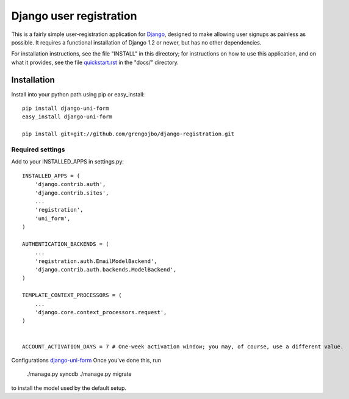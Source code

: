 ========================
Django user registration
========================

This is a fairly simple user-registration application for Django_,
designed to make allowing user signups as painless as possible. It
requires a functional installation of Django 1.2 or newer, but has no
other dependencies.

For installation instructions, see the file "INSTALL" in this
directory; for instructions on how to use this application, and on
what it provides, see the file `quickstart.rst`_ in the "docs/"
directory.

Installation
============

Install into your python path using pip or easy_install::

    pip install django-uni-form
    easy_install django-uni-form

    pip install git+git://github.com/grengojbo/django-registration.git


Required settings
~~~~~~~~~~~~~~~~~


Add to your INSTALLED_APPS in settings.py::

    INSTALLED_APPS = (
        'django.contrib.auth',
        'django.contrib.sites',
        ...
        'registration',
        'uni_form',
    )

    AUTHENTICATION_BACKENDS = (
        ...
        'registration.auth.EmailModelBackend',
        'django.contrib.auth.backends.ModelBackend',
    )

    TEMPLATE_CONTEXT_PROCESSORS = (
        ...
        'django.core.context_processors.request',
    )


    ACCOUNT_ACTIVATION_DAYS = 7 # One-week activation window; you may, of course, use a different value.

Configurations `django-uni-form`_
Once you've done this, run

    ./manage.py syncdb
    ./manage.py migrate

to install the model used by the default setup.

.. _Django: http://djangoproject.com
.. _`django-uni-form`: http://github.com/codekoala/django-uni-form
.. _`quickstart.rst`: http://github.com/grengojbo/django-registration/blob/master/docs/quickstart.rst

